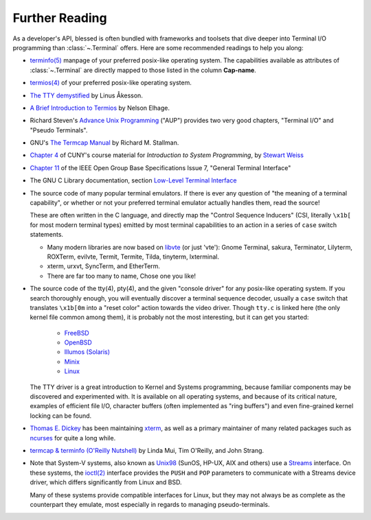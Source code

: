 Further Reading
===============

As a developer's API, blessed is often bundled with frameworks and toolsets
that dive deeper into Terminal I/O programming than :class:`~.Terminal` offers.
Here are some recommended readings to help you along:

- `terminfo(5)
  <http://invisible-island.net/ncurses/man/terminfo.5.html>`_
  manpage of your preferred posix-like operating system. The capabilities
  available as attributes of :class:`~.Terminal` are directly mapped to those
  listed in the column **Cap-name**.

- `termios(4)
  <http://www.openbsd.org/cgi-bin/man.cgi/OpenBSD-current/man4/termios.4>`_
  of your preferred posix-like operating system.

- `The TTY demystified
  <http://www.linusakesson.net/programming/tty/index.php>`_
  by Linus Åkesson.

- `A Brief Introduction to Termios
  <https://blog.nelhage.com/2009/12/a-brief-introduction-to-termios/>`_ by
  Nelson Elhage.

- Richard Steven's `Advance Unix Programming
  <http://www.amazon.com/exec/obidos/ISBN=0201563177/wrichardstevensA/>`_
  ("AUP") provides two very good chapters, "Terminal I/O" and
  "Pseudo Terminals".

- GNU's `The Termcap Manual
  <https://www.gnu.org/software/termutils/manual/termcap-1.3/html_mono/termcap.html>`_
  by Richard M. Stallman.

- `Chapter 4 <http://compsci.hunter.cuny.edu/~sweiss/course_materials/unix_lecture_notes/chapter_04.pdf>`_
  of CUNY's course material for *Introduction to System Programming*, by
  `Stewart Weiss <http://compsci.hunter.cuny.edu/~sweiss/>`_

- `Chapter 11
  <http://pubs.opengroup.org/onlinepubs/9699919799/basedefs/V1_chap11.html>`_
  of the IEEE Open Group Base Specifications Issue 7, "General Terminal
  Interface"

- The GNU C Library documentation, section `Low-Level Terminal Interface
  <http://www.gnu.org/software/libc/manual/html_mono/libc.html#toc-Low_002dLevel-Terminal-Interface-1>`_

- The source code of many popular terminal emulators.  If there is ever any
  question of "the meaning of a terminal capability", or whether or not your
  preferred terminal emulator actually handles them, read the source!

  These are often written in the C language, and directly map the
  "Control Sequence Inducers" (CSI, literally ``\x1b[`` for most modern
  terminal types) emitted by most terminal capabilities to an action in a
  series of ``case`` switch statements.

  - Many modern libraries are now based on `libvte
    <https://github.com/GNOME/vte>`_ (or just 'vte'): Gnome Terminal,
    sakura, Terminator, Lilyterm, ROXTerm, evilvte, Termit, Termite, Tilda,
    tinyterm, lxterminal.
  - xterm, urxvt, SyncTerm, and EtherTerm.
  - There are far too many to name, Chose one you like!


- The source code of the tty(4), pty(4), and the given "console driver" for
  any posix-like operating system.  If you search thoroughly enough, you will
  eventually discover a terminal sequence decoder, usually a ``case`` switch
  that translates ``\x1b[0m`` into a "reset color" action towards the video
  driver.  Though ``tty.c`` is linked here (the only kernel file common among
  them), it is probably not the most interesting, but it can get you started:

     - `FreeBSD <https://github.com/freebsd/freebsd/blob/master/sys/kern/tty.c>`_
     - `OpenBSD <http://cvsweb.openbsd.org/cgi-bin/cvsweb/~checkout~/src/sys/kern/tty.c?content-type=text/plain>`_
     - `Illumos (Solaris) <https://github.com/illumos/illumos-gate/blob/master/usr/src/uts/common/io/tty_common.c>`_
     - `Minix <https://github.com/minix3/minix/blob/master/minix/drivers/tty/tty/tty.c>`_
     - `Linux <https://github.com/torvalds/linux/blob/master/drivers/tty/n_tty.c>`_

  The TTY driver is a great introduction to Kernel and Systems programming,
  because familiar components may be discovered and experimented with.  It is
  available on all operating systems, and because of its critical nature, examples of
  efficient file I/O, character buffers (often implemented as "ring buffers") and even
  fine-grained kernel locking can be found.

- `Thomas E. Dickey <http://invisible-island.net/>`_ has been maintaining
  `xterm <http://invisible-island.net/xterm/xterm.html>`_, as well as a
  primary maintainer of many related packages such as `ncurses
  <http://invisible-island.net/ncurses/ncurses.html>`_ for quite a long
  while.

- `termcap & terminfo (O'Reilly Nutshell)
  <http://www.amazon.com/termcap-terminfo-OReilly-Nutshell-Linda/dp/0937175226>`_
  by Linda Mui, Tim O'Reilly, and John Strang.

- Note that System-V systems, also known as `Unix98
  <https://en.wikipedia.org/wiki/Single_UNIX_Specification>`_ (SunOS, HP-UX,
  AIX and others) use a `Streams <https://en.wikipedia.org/wiki/STREAMS>`_
  interface.  On these systems, the `ioctl(2)
  <http://pubs.opengroup.org/onlinepubs/009695399/functions/ioctl.html>`_
  interface provides the ``PUSH`` and ``POP`` parameters to communicate with
  a Streams device driver, which differs significantly from Linux and BSD.

  Many of these systems provide compatible interfaces for Linux, but they may
  not always be as complete as the counterpart they emulate, most especially
  in regards to managing pseudo-terminals.
